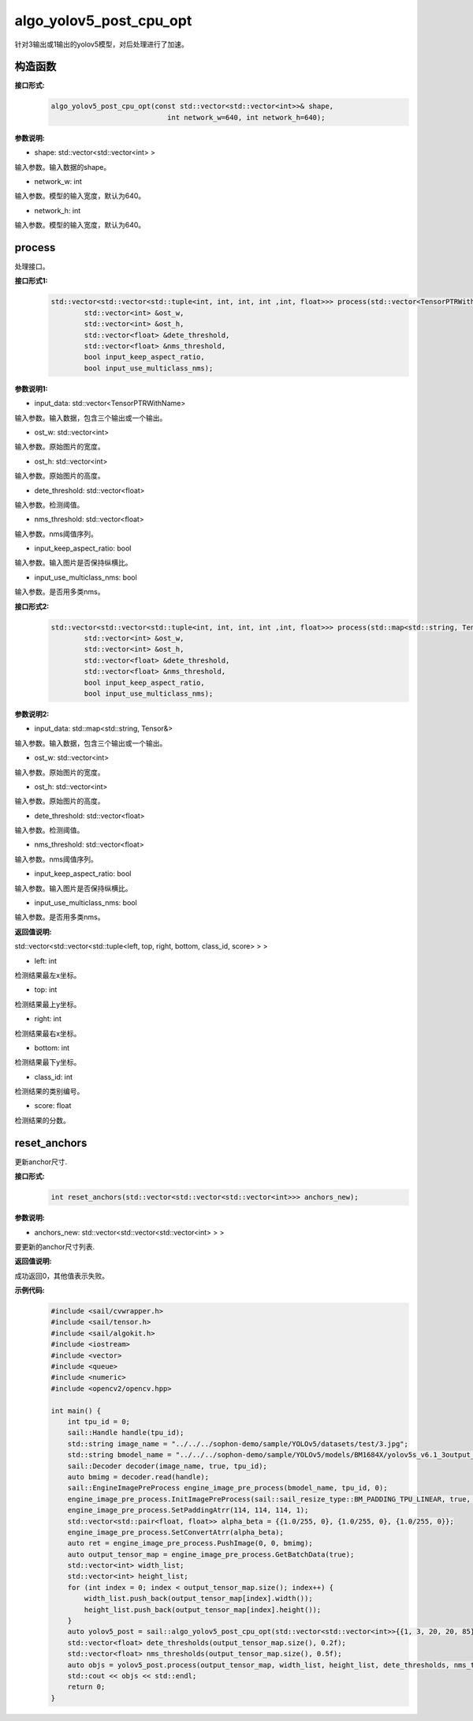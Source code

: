 algo_yolov5_post_cpu_opt
____________________________________________

针对3输出或1输出的yolov5模型，对后处理进行了加速。

构造函数
>>>>>>>>>>>>>>>

**接口形式:**
    .. code-block:: c
          
        algo_yolov5_post_cpu_opt(const std::vector<std::vector<int>>& shape, 
                                    int network_w=640, int network_h=640);

**参数说明:**

* shape: std::vector<std::vector<int> >

输入参数。输入数据的shape。

* network_w: int

输入参数。模型的输入宽度，默认为640。

* network_h: int

输入参数。模型的输入宽度，默认为640。


process
>>>>>>>>>>>>>

处理接口。

**接口形式1:**
    .. code-block:: c

        std::vector<std::vector<std::tuple<int, int, int, int ,int, float>>> process(std::vector<TensorPTRWithName> &input_data, 
                std::vector<int> &ost_w,
                std::vector<int> &ost_h,
                std::vector<float> &dete_threshold,
                std::vector<float> &nms_threshold,
                bool input_keep_aspect_ratio,
                bool input_use_multiclass_nms);

**参数说明1:**

* input_data: std::vector<TensorPTRWithName>

输入参数。输入数据，包含三个输出或一个输出。

* ost_w: std::vector<int>

输入参数。原始图片的宽度。

* ost_h: std::vector<int>

输入参数。原始图片的高度。

* dete_threshold: std::vector<float>

输入参数。检测阈值。

* nms_threshold: std::vector<float>

输入参数。nms阈值序列。

* input_keep_aspect_ratio: bool

输入参数。输入图片是否保持纵横比。

* input_use_multiclass_nms: bool

输入参数。是否用多类nms。

**接口形式2:**
    .. code-block:: c

        std::vector<std::vector<std::tuple<int, int, int, int ,int, float>>> process(std::map<std::string, Tensor&>& input_data,
                std::vector<int> &ost_w,
                std::vector<int> &ost_h,
                std::vector<float> &dete_threshold,
                std::vector<float> &nms_threshold,
                bool input_keep_aspect_ratio,
                bool input_use_multiclass_nms);

**参数说明2:**

* input_data: std::map<std::string, Tensor&>

输入参数。输入数据，包含三个输出或一个输出。

* ost_w: std::vector<int>

输入参数。原始图片的宽度。

* ost_h: std::vector<int>

输入参数。原始图片的高度。

* dete_threshold: std::vector<float>

输入参数。检测阈值。

* nms_threshold: std::vector<float>

输入参数。nms阈值序列。

* input_keep_aspect_ratio: bool

输入参数。输入图片是否保持纵横比。

* input_use_multiclass_nms: bool

输入参数。是否用多类nms。

**返回值说明:**

std::vector<std::vector<std::tuple<left, top, right, bottom, class_id, score> > >

* left: int 

检测结果最左x坐标。

* top: int

检测结果最上y坐标。

* right: int

检测结果最右x坐标。

* bottom: int

检测结果最下y坐标。

* class_id: int

检测结果的类别编号。

* score: float

检测结果的分数。


reset_anchors
>>>>>>>>>>>>>>>>

更新anchor尺寸.

**接口形式:**
    .. code-block:: c

        int reset_anchors(std::vector<std::vector<std::vector<int>>> anchors_new);

**参数说明:**

* anchors_new: std::vector<std::vector<std::vector<int> > >

要更新的anchor尺寸列表.

**返回值说明:**

成功返回0，其他值表示失败。

**示例代码:**
    .. code-block:: c

        #include <sail/cvwrapper.h>
        #include <sail/tensor.h>
        #include <sail/algokit.h>
        #include <iostream>  
        #include <vector>  
        #include <queue>  
        #include <numeric>  
        #include <opencv2/opencv.hpp>  
  
        int main() {  
            int tpu_id = 0;  
            sail::Handle handle(tpu_id);  
            std::string image_name = "../../../sophon-demo/sample/YOLOv5/datasets/test/3.jpg";  
            std::string bmodel_name = "../../../sophon-demo/sample/YOLOv5/models/BM1684X/yolov5s_v6.1_3output_int8_1b.bmodel";  
            sail::Decoder decoder(image_name, true, tpu_id);  
            auto bmimg = decoder.read(handle);  
            sail::EngineImagePreProcess engine_image_pre_process(bmodel_name, tpu_id, 0);  
            engine_image_pre_process.InitImagePreProcess(sail::sail_resize_type::BM_PADDING_TPU_LINEAR, true, 10, 10);  
            engine_image_pre_process.SetPaddingAtrr(114, 114, 114, 1);  
            std::vector<std::pair<float, float>> alpha_beta = {{1.0/255, 0}, {1.0/255, 0}, {1.0/255, 0}};  
            engine_image_pre_process.SetConvertAtrr(alpha_beta);  
            auto ret = engine_image_pre_process.PushImage(0, 0, bmimg);  
            auto output_tensor_map = engine_image_pre_process.GetBatchData(true);  
            std::vector<int> width_list;  
            std::vector<int> height_list;  
            for (int index = 0; index < output_tensor_map.size(); index++) {  
                width_list.push_back(output_tensor_map[index].width());  
                height_list.push_back(output_tensor_map[index].height());  
            }  
            auto yolov5_post = sail::algo_yolov5_post_cpu_opt(std::vector<std::vector<int>>{{1, 3, 20, 20, 85}, {1, 3, 40, 40, 85}, {1, 3, 80, 80, 85}}, 640, 640);  
            std::vector<float> dete_thresholds(output_tensor_map.size(), 0.2f);  
            std::vector<float> nms_thresholds(output_tensor_map.size(), 0.5f);  
            auto objs = yolov5_post.process(output_tensor_map, width_list, height_list, dete_thresholds, nms_thresholds, true, true);  
            std::cout << objs << std::endl;  
            return 0;  
        }